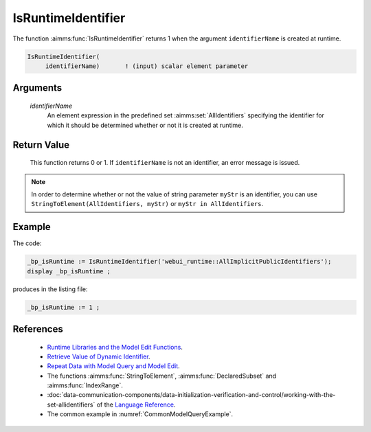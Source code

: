 .. aimms:function:: IsRuntimeIdentifier(identifierName)

.. _IsRuntimeIdentifier:

IsRuntimeIdentifier
===================

The function :aimms:func:`IsRuntimeIdentifier` returns 1 when the argument
``identifierName`` is created at runtime.

.. code-block:: aimms

    IsRuntimeIdentifier(
         identifierName)       ! (input) scalar element parameter

Arguments
---------

    *identifierName*
        An element expression in the predefined set :aimms:set:`AllIdentifiers` specifying the
        identifier for which it should be determined whether or not it is
        created at runtime.

Return Value
------------

    This function returns 0 or 1. If ``identifierName`` is not an
    identifier, an error message is issued.

.. note::

    In order to determine whether or not the value of string parameter
    ``myStr`` is an identifier, you can use
    ``StringToElement(AllIdentifiers, myStr)`` or
    ``myStr in AllIdentifiers``.

Example
-------

The code:

.. code-block:: aimms

    _bp_isRuntime := IsRuntimeIdentifier('webui_runtime::AllImplicitPublicIdentifiers');
    display _bp_isRuntime ;

produces in the listing file:

.. code-block:: aimms

    _bp_isRuntime := 1 ;

 

References
-----------

    -  `Runtime Libraries and the Model Edit Functions <https://documentation.aimms.com/language-reference/advanced-language-components/model-structure-and-modules/runtime-libraries-and-the-model-edit-functions.html#runtime-libraries-and-the-model-edit-functions>`_.

    -  `Retrieve Value of Dynamic Identifier <https://how-to.aimms.com/Articles/146/146-value-dynamic-identifier.html>`_.
    
    -  `Repeat Data with Model Query and Model Edit <https://how-to.aimms.com/Articles/132/132-Repetive-Patterns-Model-Edit.html>`_.

    -  The functions :aimms:func:`StringToElement`, :aimms:func:`DeclaredSubset` and :aimms:func:`IndexRange`.

    -  :doc:`data-communication-components/data-initialization-verification-and-control/working-with-the-set-allidentifiers` of the `Language Reference <https://documentation.aimms.com/language-reference/index.html>`__.

    -  The common example in :numref:`CommonModelQueryExample`.
